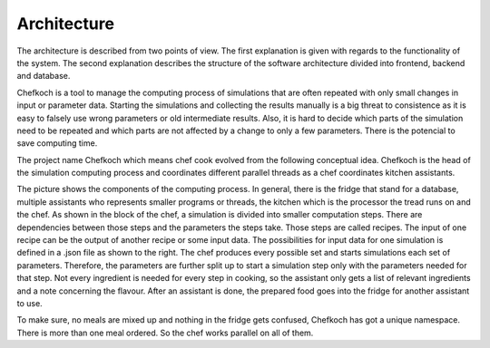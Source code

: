 ..  Copyright 2019 Christoph Wagner
        https://www.tu-ilmenau.de/it-ems/

    Licensed under the Apache License, Version 2.0 (the "License");
    you may not use this file except in compliance with the License.
    You may obtain a copy of the License at

        http://www.apache.org/licenses/LICENSE-2.0

    Unless required by applicable law or agreed to in writing, software
    distributed under the License is distributed on an "AS IS" BASIS,
    WITHOUT WARRANTIES OR CONDITIONS OF ANY KIND, either express or implied.
    See the License for the specific language governing permissions and
    limitations under the License.

.. _architecture:

Architecture
============

The architecture is described from two points of view. The first explanation is given with regards to the functionality of the system.
The second explanation describes the structure of the software architecture divided into frontend, backend and database.

Chefkoch is a tool to manage the computing process of simulations that are often repeated with only small changes in input or
parameter data. Starting the simulations and collecting the results manually is a big threat to consistence as it is easy to falsely use
wrong parameters or old intermediate results. Also, it is hard to decide which parts of the simulation need to be repeated and which parts
are not affected by a change to only a few parameters. There is the potencial to save computing time.

The project name Chefkoch which means chef cook evolved from the following conceptual idea.
Chefkoch is the head of the simulation computing process and coordinates different parallel threads as a chef coordinates kitchen
assistants.


.. image:: Kitchen_Analogy.jpg

The picture shows the components of the computing process. In general, there is the fridge that stand for a database, multiple assistants
who represents smaller programs or threads, the kitchen which is the processor the tread runs on and the chef.
As shown in the block of the chef, a simulation is divided into smaller computation steps. There are dependencies between those steps and
the parameters the steps take. Those steps are called recipes. The input of one recipe can be the output of another recipe or some input
data. The possibilities for input data for one simulation is defined in a .json file as shown to the right. The chef produces every
possible set and starts simulations each set of parameters. Therefore, the parameters are further split up to start a simulation step
only with the parameters needed for that step. Not every ingredient is needed for every step in cooking, so the assistant only gets a
list of relevant ingredients and a note concerning the flavour. After an assistant is done, the prepared food goes into the fridge for
another assistant to use.

To make sure, no meals are mixed up and nothing in the fridge gets confused, Chefkoch has got a unique namespace.
There is more than one meal ordered. So the chef works parallel on all of them.
